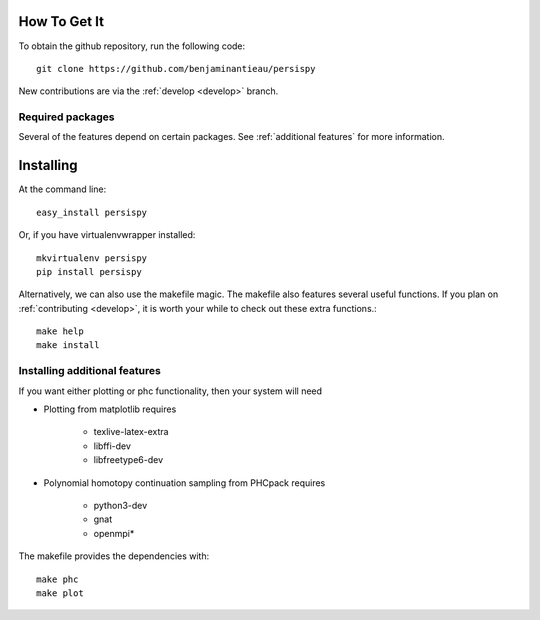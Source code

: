 
How To Get It
=============


To obtain the github repository, run the following code::

    git clone https://github.com/benjaminantieau/persispy


New contributions are via the :ref:`develop <develop>` branch.

Required packages
-----------------

Several of the features depend on certain packages. See :ref:`additional features` for more information.


Installing
==========

At the command line::

    easy_install persispy

Or, if you have virtualenvwrapper installed::

    mkvirtualenv persispy
    pip install persispy
   
Alternatively, we can also use the makefile magic. The makefile also features several useful functions. If you plan on :ref:`contributing <develop>`, it is worth your while to check out these extra functions.::
    
    make help
    make install
    
Installing additional features
-------------------
If you want either plotting or phc functionality, then your system will need

- Plotting from matplotlib requires

    - texlive-latex-extra 
    - libffi-dev
    - libfreetype6-dev

- Polynomial homotopy continuation sampling from PHCpack requires

    - python3-dev
    - gnat 
    - openmpi*

The makefile provides the dependencies with::

    make phc
    make plot


